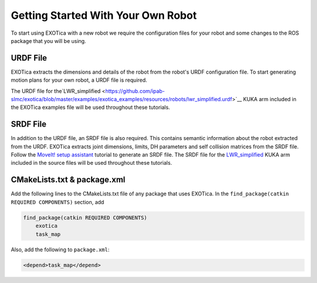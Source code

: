 ***********************************
Getting Started With Your Own Robot 
***********************************

To start using EXOTica with a new robot we require the configuration files 
for your robot and some changes to the ROS package that you will be using. 

URDF File
=========

EXOTica extracts the dimensions and details of the robot from the robot's 
URDF configuration file. To start generating motion plans for your own robot, 
a URDF file is required.

The URDF file for the`LWR\_simplified <https://github.com/ipab-slmc/exotica/blob/master/examples/exotica_examples/resources/robots/lwr_simplified.urdf>`__
KUKA arm included in the EXOTica examples file will be used throughout these tutorials.

SRDF File
=========

In addition to the URDF file, an SRDF file is also required. This
contains semantic information about the robot extracted from the URDF.
EXOTica extracts joint dimensions, limits, DH parameters and self
collision matrices from the SRDF file. Follow the `MoveIt! setup
assistant <http://docs.ros.org/hydro/api/moveit_setup_assistant/html/doc/tutorial.html>`__ tutorial to generate an SRDF file. The SRDF file for the
`LWR\_simplified <https://github.com/ipab-slmc/exotica/blob/master/examples/exotica_examples/resources/robots/lwr_simplified.srdf>`__
KUKA arm included in the source files will be used throughout these
tutorials.

CMakeLists.txt & package.xml
============================

Add the following lines to the CMakeLists.txt file of any package that uses EXOTica. 
In the ``find_package(catkin REQUIRED COMPONENTS)`` section, 
add 

.. code-block:: xml

    find_package(catkin REQUIRED COMPONENTS)
        exotica
        task_map

Also, add the following to ``package.xml``:

.. code-block:: xml

    <depend>task_map</depend>